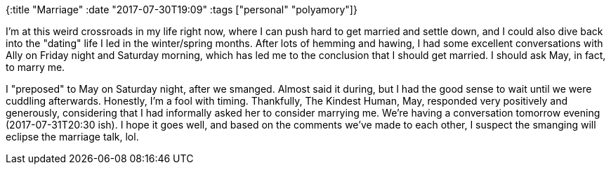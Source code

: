 {:title "Marriage"
 :date "2017-07-30T19:09"
 :tags ["personal" "polyamory"]}

I’m at this weird crossroads in my life right now, where I can push hard to get married and settle down, and I could also dive back into the "dating" life I led in the winter/spring months.
After lots of hemming and hawing, I had some excellent conversations with Ally on Friday night and Saturday morning, which has led me to the conclusion that I should get married.
I should ask May, in fact, to marry me.

I "preposed" to May on Saturday night, after we smanged.
Almost said it during, but I had the good sense to wait until we were cuddling afterwards.
Honestly, I’m a fool with timing.
Thankfully, The Kindest Human, May, responded very positively and generously, considering that I had informally asked her to consider marrying me.
We’re having a conversation tomorrow evening (2017-07-31T20:30 ish).
I hope it goes well, and based on the comments we’ve made to each other, I suspect the smanging will eclipse the marriage talk, lol.
